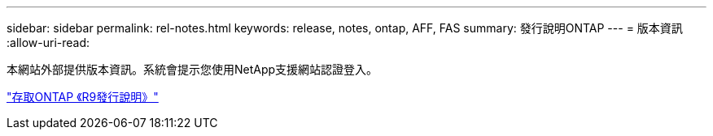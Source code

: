 ---
sidebar: sidebar 
permalink: rel-notes.html 
keywords: release, notes, ontap, AFF, FAS 
summary: 發行說明ONTAP 
---
= 版本資訊
:allow-uri-read: 


[role="lead"]
本網站外部提供版本資訊。系統會提示您使用NetApp支援網站認證登入。

https://library.netapp.com/ecm/ecm_download_file/ECMLP2492508["存取ONTAP 《R9發行說明》"^]
